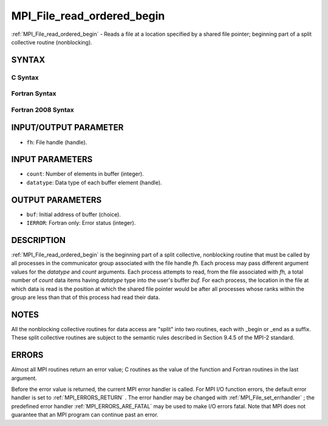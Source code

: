.. _MPI_File_read_ordered_begin:

MPI_File_read_ordered_begin
~~~~~~~~~~~~~~~~~~~~~~~~~~~

:ref:`MPI_File_read_ordered_begin`  - Reads a file at a location specified
by a shared file pointer; beginning part of a split collective routine
(nonblocking).

SYNTAX
======


C Syntax
--------

.. code-block:: c
   :linenos:

   #include <mpi.h>
   int MPI_File_read_ordered_begin(MPI_File fh, void *buf,
   	int count, MPI_Datatype datatype)

Fortran Syntax
--------------

.. code-block:: fortran
   :linenos:

   USE MPI
   ! or the older form: INCLUDE 'mpif.h'
   MPI_FILE_READ_ORDERED_BEGIN(FH, BUF, COUNT, DATATYPE, IERROR)
   	<type>	BUF(*)
   	INTEGER	FH, COUNT, DATATYPE, IERROR

Fortran 2008 Syntax
-------------------

.. code-block:: fortran
   :linenos:

   USE mpi_f08
   MPI_File_read_ordered_begin(fh, buf, count, datatype, ierror)
   	TYPE(MPI_File), INTENT(IN) :: fh
   	TYPE(*), DIMENSION(..), ASYNCHRONOUS :: buf
   	INTEGER, INTENT(IN) :: count
   	TYPE(MPI_Datatype), INTENT(IN) :: datatype
   	INTEGER, OPTIONAL, INTENT(OUT) :: ierror

INPUT/OUTPUT PARAMETER
======================

* ``fh``: File handle (handle). 

INPUT PARAMETERS
================

* ``count``: Number of elements in buffer (integer). 

* ``datatype``: Data type of each buffer element (handle). 

OUTPUT PARAMETERS
=================

* ``buf``: Initial address of buffer (choice). 

* ``IERROR``: Fortran only: Error status (integer). 

DESCRIPTION
===========

:ref:`MPI_File_read_ordered_begin`  is the beginning part of a split collective,
nonblocking routine that must be called by all processes in the
communicator group associated with the file handle *fh.* Each process
may pass different argument values for the *datatype* and *count*
arguments. Each process attempts to read, from the file associated with
*fh,* a total number of *count* data items having *datatype* type into
the user's buffer *buf.* For each process, the location in the file at
which data is read is the position at which the shared file pointer
would be after all processes whose ranks within the group are less than
that of this process had read their data.

NOTES
=====

All the nonblocking collective routines for data access are "split" into
two routines, each with \_begin or \_end as a suffix. These split
collective routines are subject to the semantic rules described in
Section 9.4.5 of the MPI-2 standard.

ERRORS
======

Almost all MPI routines return an error value; C routines as the value
of the function and Fortran routines in the last argument.

Before the error value is returned, the current MPI error handler is
called. For MPI I/O function errors, the default error handler is set to
:ref:`MPI_ERRORS_RETURN` . The error handler may be changed with
:ref:`MPI_File_set_errhandler` ; the predefined error handler
:ref:`MPI_ERRORS_ARE_FATAL`  may be used to make I/O errors fatal. Note that MPI
does not guarantee that an MPI program can continue past an error.
